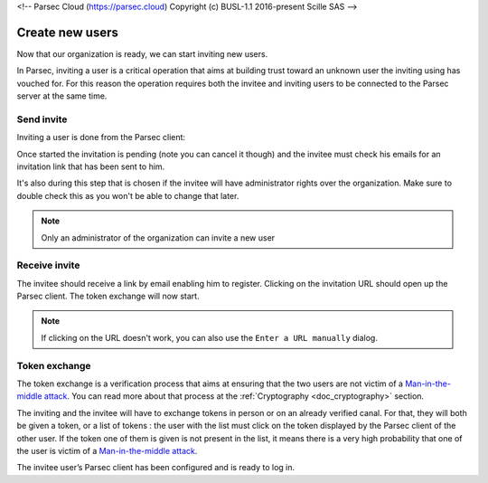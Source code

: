 <!-- Parsec Cloud (https://parsec.cloud) Copyright (c) BUSL-1.1 2016-present Scille SAS -->

.. _doc_userguide_new_user:

Create new users
================

Now that our organization is ready, we can start inviting new users.

In Parsec, inviting a user is a critical operation that aims at building trust toward an unknown user the inviting using has vouched for. For this reason the operation requires both the invitee and inviting users to be connected to the Parsec server at the same time.

Send invite
-----------

Inviting a user is done from the Parsec client:

.. image:: screens/click_on_invite_user.png
    :align: center
    :alt: Click on Invite User

Once started the invitation is pending (note you can cancel it though) and the invitee must check his emails for an invitation link that has been sent to him.

It's also during this step that is chosen if the invitee will have administrator rights over the organization. Make sure to double check this as you won't be able to change that later.

.. note::

    Only an administrator of the organization can invite a new user

Receive invite
--------------

The invitee should receive a link by email enabling him to register. Clicking on the invitation URL should open up the Parsec client. The token exchange will now start.

.. note::

    If clicking on the URL doesn't work, you can also use the ``Enter a URL manually`` dialog.


Token exchange
--------------

The token exchange is a verification process that aims at ensuring that the two users are not victim of a `Man-in-the-middle attack <https://en.wikipedia.org/wiki/Man-in-the-middle_attack>`_. You can read more about that process at the :ref:`Cryptography <doc_cryptography>` section.

The inviting and the invitee will have to exchange tokens in person or on an already verified canal. For that, they will both be given a token, or a list of tokens : the user with the list must click on the token displayed by the Parsec client of the other user. If the token one of them is given is not present in the list, it means there is a very high probability that one of the user is victim of a `Man-in-the-middle attack <https://en.wikipedia.org/wiki/Man-in-the-middle_attack>`_.

.. image:: screens/user_token_echange_token_display.png
    :align: center
    :alt: Display of a token that has to be transmitted during a token exchange

.. image:: screens/user_token_echange_token_list.png
    :align: center
    :alt: List of tokens displayed during a token exchange

The invitee user’s Parsec client has been configured and is ready to log in.
